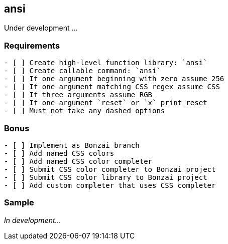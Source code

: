 == ansi

Under development ...

[discrete]
=== Requirements

[source, adoc]
----
- [ ] Create high-level function library: `ansi`
- [ ] Create callable command: `ansi`
- [ ] If one argument beginning with zero assume 256
- [ ] If one argument matching CSS regex assume CSS
- [ ] If three arguments assume RGB
- [ ] If one argument `reset` or `x` print reset
- [ ] Must not take any dashed options
----

[discrete]
=== Bonus

[source, adoc]
----
- [ ] Implement as Bonzai branch
- [ ] Add named CSS colors
- [ ] Add named CSS color completer
- [ ] Submit CSS color completer to Bonzai project
- [ ] Submit CSS color library to Bonzai project
- [ ] Add custom completer that uses CSS completer
----

[discrete]
=== Sample

_In development..._
